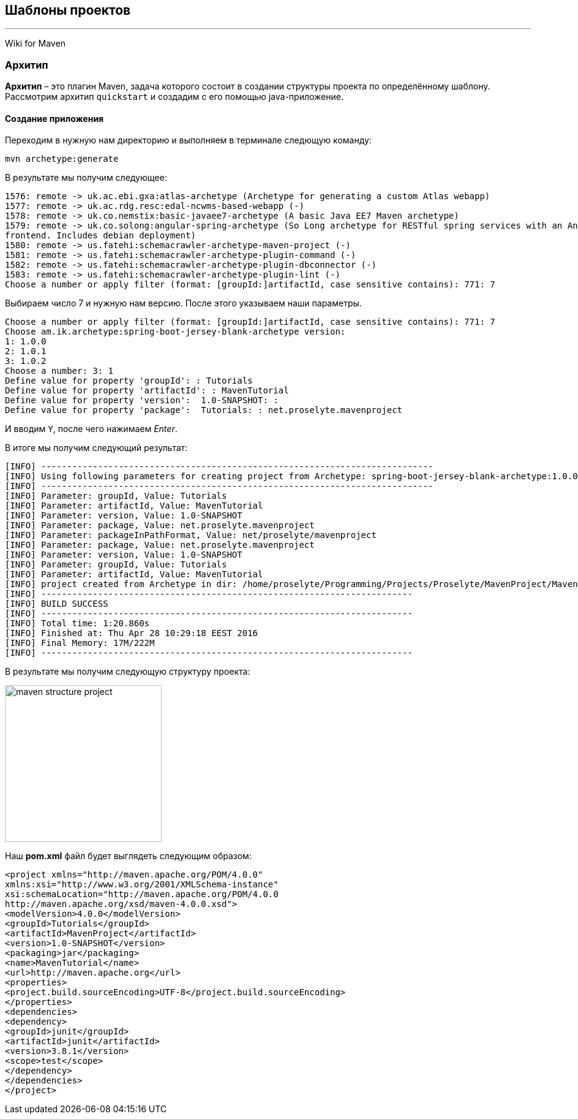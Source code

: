 == Шаблоны проектов
---
Wiki for Maven

=== Архитип

*Архитип* – это плагин Maven, задача которого состоит
в создании структуры проекта по определённому шаблону.
Рассмотрим архитип `quickstart` и создадим с его помощью
java-приложение.

==== Создание приложения

Переходим в нужную нам директорию и выполняем в терминале
следющую команду:
----
mvn archetype:generate
----
В результате мы получим следующее:
----
1576: remote -> uk.ac.ebi.gxa:atlas-archetype (Archetype for generating a custom Atlas webapp)
1577: remote -> uk.ac.rdg.resc:edal-ncwms-based-webapp (-)
1578: remote -> uk.co.nemstix:basic-javaee7-archetype (A basic Java EE7 Maven archetype)
1579: remote -> uk.co.solong:angular-spring-archetype (So Long archetype for RESTful spring services with an AngularJS
frontend. Includes debian deployment)
1580: remote -> us.fatehi:schemacrawler-archetype-maven-project (-)
1581: remote -> us.fatehi:schemacrawler-archetype-plugin-command (-)
1582: remote -> us.fatehi:schemacrawler-archetype-plugin-dbconnector (-)
1583: remote -> us.fatehi:schemacrawler-archetype-plugin-lint (-)
Choose a number or apply filter (format: [groupId:]artifactId, case sensitive contains): 771: 7
----

Выбираем число 7 и нужную нам версию.
После этого указываем наши параметры.
----
Choose a number or apply filter (format: [groupId:]artifactId, case sensitive contains): 771: 7
Choose am.ik.archetype:spring-boot-jersey-blank-archetype version:
1: 1.0.0
2: 1.0.1
3: 1.0.2
Choose a number: 3: 1
Define value for property 'groupId': : Tutorials
Define value for property 'artifactId': : MavenTutorial
Define value for property 'version':  1.0-SNAPSHOT: :
Define value for property 'package':  Tutorials: : net.proselyte.mavenproject
----

И вводим `Y`, после чего нажимаем _Enter_.

В итоге мы получим следующий результат:
----
[INFO] ----------------------------------------------------------------------------
[INFO] Using following parameters for creating project from Archetype: spring-boot-jersey-blank-archetype:1.0.0
[INFO] ----------------------------------------------------------------------------
[INFO] Parameter: groupId, Value: Tutorials
[INFO] Parameter: artifactId, Value: MavenTutorial
[INFO] Parameter: version, Value: 1.0-SNAPSHOT
[INFO] Parameter: package, Value: net.proselyte.mavenproject
[INFO] Parameter: packageInPathFormat, Value: net/proselyte/mavenproject
[INFO] Parameter: package, Value: net.proselyte.mavenproject
[INFO] Parameter: version, Value: 1.0-SNAPSHOT
[INFO] Parameter: groupId, Value: Tutorials
[INFO] Parameter: artifactId, Value: MavenTutorial
[INFO] project created from Archetype in dir: /home/proselyte/Programming/Projects/Proselyte/MavenProject/MavenTutorial
[INFO] ------------------------------------------------------------------------
[INFO] BUILD SUCCESS
[INFO] ------------------------------------------------------------------------
[INFO] Total time: 1:20.860s
[INFO] Finished at: Thu Apr 28 10:29:18 EEST 2016
[INFO] Final Memory: 17M/222M
[INFO] ------------------------------------------------------------------------
----
В результате мы получим следующую структуру проекта:

image::assets/img/maven/MavenStructureProject.png[width=256,alt="maven structure project"]

Наш *pom.xml* файл будет выглядеть следующим образом:

----
<project xmlns="http://maven.apache.org/POM/4.0.0"
xmlns:xsi="http://www.w3.org/2001/XMLSchema-instance"
xsi:schemaLocation="http://maven.apache.org/POM/4.0.0
http://maven.apache.org/xsd/maven-4.0.0.xsd">
<modelVersion>4.0.0</modelVersion>
<groupId>Tutorials</groupId>
<artifactId>MavenProject</artifactId>
<version>1.0-SNAPSHOT</version>
<packaging>jar</packaging>
<name>MavenTutorial</name>
<url>http://maven.apache.org</url>
<properties>
<project.build.sourceEncoding>UTF-8</project.build.sourceEncoding>
</properties>
<dependencies>
<dependency>
<groupId>junit</groupId>
<artifactId>junit</artifactId>
<version>3.8.1</version>
<scope>test</scope>
</dependency>
</dependencies>
</project>
----